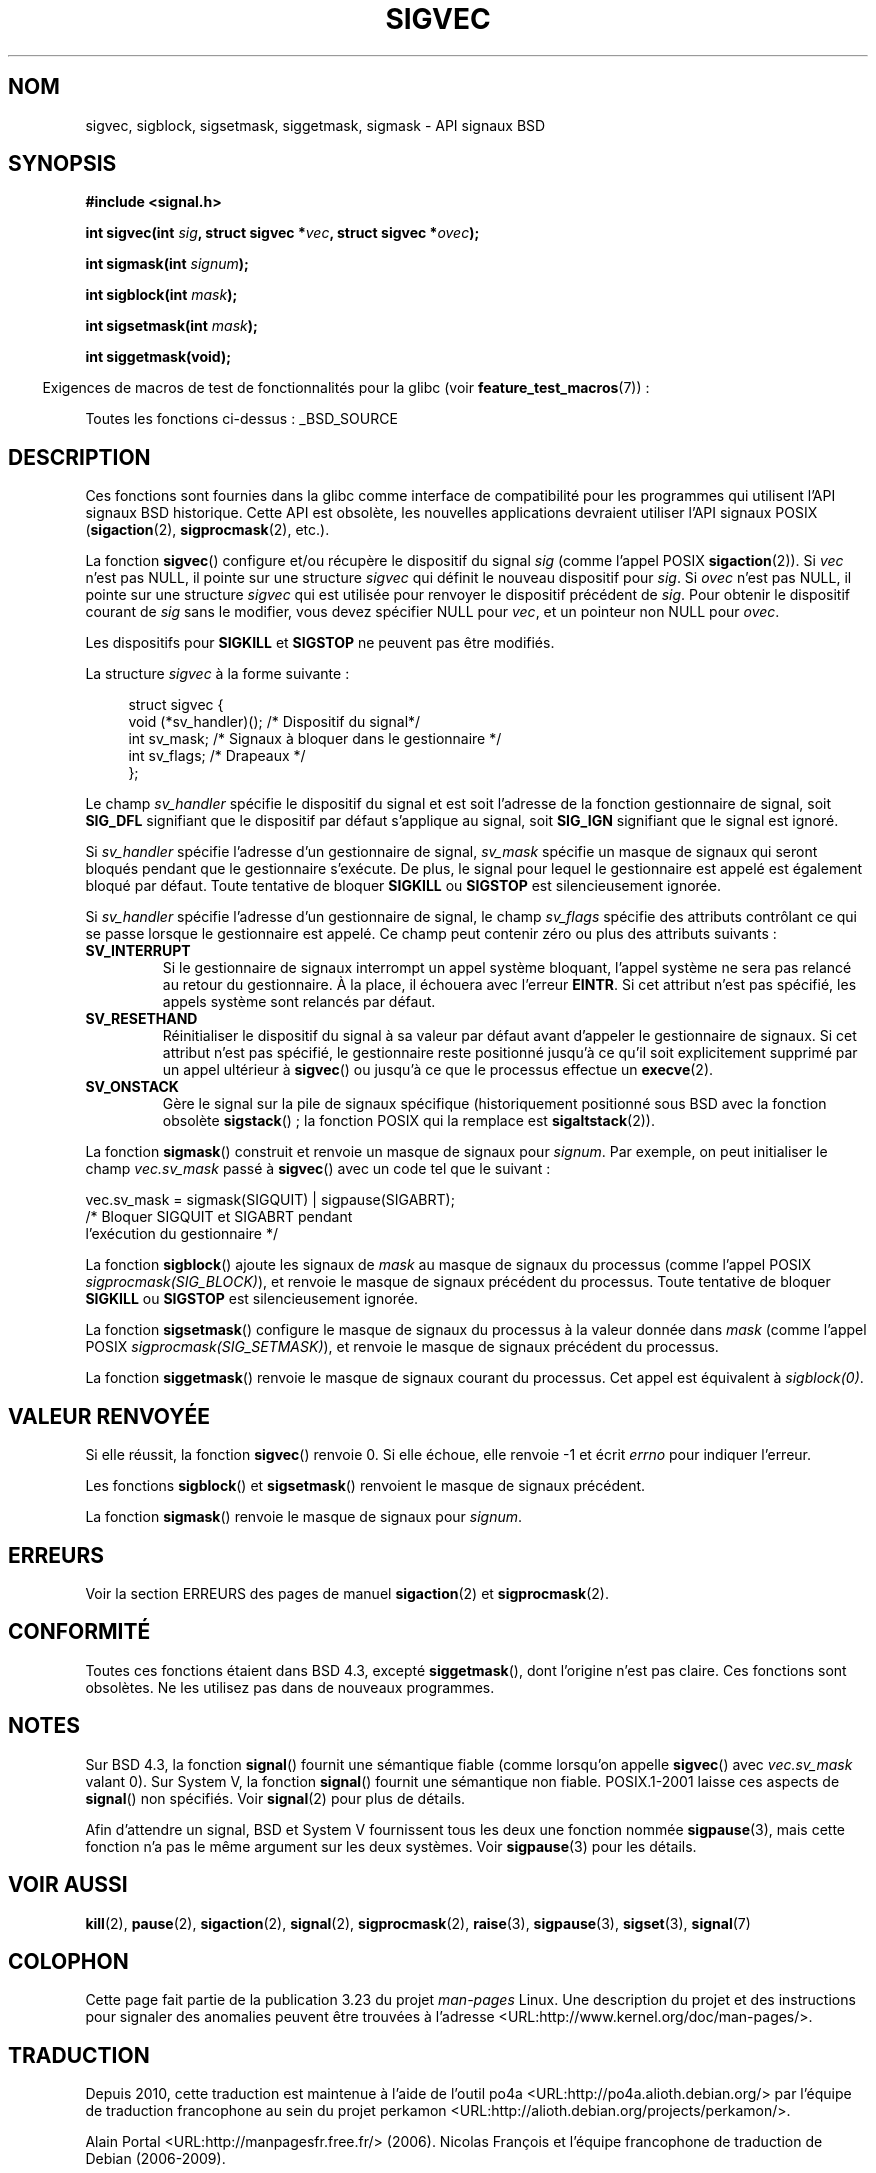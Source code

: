 .\" t
.\" Copyright (c) 2005 by Michael Kerrisk <mtk.manpages@gmail.com>
.\"
.\" Permission is granted to make and distribute verbatim copies of this
.\" manual provided the copyright notice and this permission notice are
.\" preserved on all copies.
.\"
.\" Permission is granted to copy and distribute modified versions of this
.\" manual under the conditions for verbatim copying, provided that the
.\" entire resulting derived work is distributed under the terms of a
.\" permission notice identical to this one.
.\"
.\" Since the Linux kernel and libraries are constantly changing, this
.\" manual page may be incorrect or out-of-date.  The author(s) assume no
.\" responsibility for errors or omissions, or for damages resulting from
.\" the use of the information contained herein.  The author(s) may not
.\" have taken the same level of care in the production of this manual,
.\" which is licensed free of charge, as they might when working
.\" professionally.
.\"
.\" Formatted or processed versions of this manual, if unaccompanied by
.\" the source, must acknowledge the copyright and authors of this work.
.\"
.\"*******************************************************************
.\"
.\" This file was generated with po4a. Translate the source file.
.\"
.\"*******************************************************************
.TH SIGVEC 3 "26 juillet 2007" Linux "Manuel du programmeur Linux"
.SH NOM
sigvec, sigblock, sigsetmask, siggetmask, sigmask \- API signaux BSD
.SH SYNOPSIS
\fB#include <signal.h>\fP
.sp
\fBint sigvec(int \fP\fIsig\fP\fB, struct sigvec *\fP\fIvec\fP\fB, struct sigvec
*\fP\fIovec\fP\fB);\fP
.sp
\fBint sigmask(int \fP\fIsignum\fP\fB);\fP
.sp
\fBint sigblock(int \fP\fImask\fP\fB);\fP
.sp
\fBint sigsetmask(int \fP\fImask\fP\fB);\fP
.sp
\fBint siggetmask(void);\fP
.sp
.in -4n
Exigences de macros de test de fonctionnalités pour la glibc (voir
\fBfeature_test_macros\fP(7))\ :
.in
.sp
Toutes les fonctions ci\-dessus\ : _BSD_SOURCE
.SH DESCRIPTION
Ces fonctions sont fournies dans la glibc comme interface de compatibilité
pour les programmes qui utilisent l'API signaux BSD historique. Cette API
est obsolète, les nouvelles applications devraient utiliser l'API signaux
POSIX (\fBsigaction\fP(2), \fBsigprocmask\fP(2), etc.).

La fonction \fBsigvec\fP() configure et/ou récupère le dispositif du signal
\fIsig\fP (comme l'appel POSIX \fBsigaction\fP(2)). Si \fIvec\fP n'est pas NULL, il
pointe sur une structure \fIsigvec\fP qui définit le nouveau dispositif pour
\fIsig\fP. Si \fIovec\fP n'est pas NULL, il pointe sur une structure \fIsigvec\fP qui
est utilisée pour renvoyer le dispositif précédent de \fIsig\fP. Pour obtenir
le dispositif courant de \fIsig\fP sans le modifier, vous devez spécifier NULL
pour \fIvec\fP, et un pointeur non NULL pour \fIovec\fP.

Les dispositifs pour \fBSIGKILL\fP et \fBSIGSTOP\fP ne peuvent pas être modifiés.

La structure \fIsigvec\fP à la forme suivante\ :
.in +4n
.nf

struct sigvec {
    void (*sv_handler)();  /* Dispositif du signal*/
    int    sv_mask;        /* Signaux à bloquer dans le gestionnaire */
    int    sv_flags;       /* Drapeaux */
};

.fi
.in
Le champ \fIsv_handler\fP spécifie le dispositif du signal et est soit
l'adresse de la fonction gestionnaire de signal, soit \fBSIG_DFL\fP signifiant
que le dispositif par défaut s'applique au signal, soit \fBSIG_IGN\fP
signifiant que le signal est ignoré.

Si \fIsv_handler\fP spécifie l'adresse d'un gestionnaire de signal, \fIsv_mask\fP
spécifie un masque de signaux qui seront bloqués pendant que le gestionnaire
s'exécute. De plus, le signal pour lequel le gestionnaire est appelé est
également bloqué par défaut. Toute tentative de bloquer \fBSIGKILL\fP ou
\fBSIGSTOP\fP est silencieusement ignorée.

Si \fIsv_handler\fP spécifie l'adresse d'un gestionnaire de signal, le champ
\fIsv_flags\fP spécifie des attributs contrôlant ce qui se passe lorsque le
gestionnaire est appelé. Ce champ peut contenir zéro ou plus des attributs
suivants\ :
.TP 
\fBSV_INTERRUPT\fP
Si le gestionnaire de signaux interrompt un appel système bloquant, l'appel
système ne sera pas relancé au retour du gestionnaire. À la place, il
échouera avec l'erreur \fBEINTR\fP. Si cet attribut n'est pas spécifié, les
appels système sont relancés par défaut.
.TP 
\fBSV_RESETHAND\fP
Réinitialiser le dispositif du signal à sa valeur par défaut avant d'appeler
le gestionnaire de signaux. Si cet attribut n'est pas spécifié, le
gestionnaire reste positionné jusqu'à ce qu'il soit explicitement supprimé
par un appel ultérieur à \fBsigvec\fP() ou jusqu'à ce que le processus effectue
un \fBexecve\fP(2).
.TP 
\fBSV_ONSTACK\fP
Gère le signal sur la pile de signaux spécifique (historiquement positionné
sous BSD avec la fonction obsolète \fBsigstack\fP()\ ; la fonction POSIX qui la
remplace est \fBsigaltstack\fP(2)).
.PP
La fonction \fBsigmask\fP() construit et renvoie un masque de signaux pour
\fIsignum\fP. Par exemple, on peut initialiser le champ \fIvec.sv_mask\fP passé à
\fBsigvec\fP() avec un code tel que le suivant\ :
.nf

    vec.sv_mask = sigmask(SIGQUIT) | sigpause(SIGABRT);
                /* Bloquer SIGQUIT et SIGABRT pendant
                   l'exécution du gestionnaire */
.fi
.PP
La fonction \fBsigblock\fP() ajoute les signaux de \fImask\fP au masque de signaux
du processus (comme l'appel POSIX \fIsigprocmask(SIG_BLOCK)\fP), et renvoie le
masque de signaux précédent du processus. Toute tentative de bloquer
\fBSIGKILL\fP ou \fBSIGSTOP\fP est silencieusement ignorée.
.PP
La fonction \fBsigsetmask\fP() configure le masque de signaux du processus à la
valeur donnée dans \fImask\fP (comme l'appel POSIX
\fIsigprocmask(SIG_SETMASK)\fP), et renvoie le masque de signaux précédent du
processus.
.PP
La fonction \fBsiggetmask\fP() renvoie le masque de signaux courant du
processus. Cet appel est équivalent à \fIsigblock(0)\fP.
.SH "VALEUR RENVOYÉE"
Si elle réussit, la fonction \fBsigvec\fP() renvoie 0. Si elle échoue, elle
renvoie \-1 et écrit \fIerrno\fP pour indiquer l'erreur.

Les fonctions \fBsigblock\fP() et \fBsigsetmask\fP() renvoient le masque de
signaux précédent.

La fonction \fBsigmask\fP() renvoie le masque de signaux pour \fIsignum\fP.
.SH ERREURS
Voir la section ERREURS des pages de manuel \fBsigaction\fP(2) et
\fBsigprocmask\fP(2).
.SH CONFORMITÉ
Toutes ces fonctions étaient dans BSD\ 4.3, excepté \fBsiggetmask\fP(), dont
l'origine n'est pas claire. Ces fonctions sont obsolètes. Ne les utilisez
pas dans de nouveaux programmes.
.SH NOTES
Sur BSD\ 4.3, la fonction \fBsignal\fP() fournit une sémantique fiable (comme
lorsqu'on appelle \fBsigvec\fP() avec \fIvec.sv_mask\fP valant 0). Sur System\ V,
la fonction \fBsignal\fP() fournit une sémantique non fiable. POSIX.1\-2001
laisse ces aspects de \fBsignal\fP() non spécifiés. Voir \fBsignal\fP(2) pour plus
de détails.

Afin d'attendre un signal, BSD et System\ V fournissent tous les deux une
fonction nommée \fBsigpause\fP(3), mais cette fonction n'a pas le même argument
sur les deux systèmes. Voir \fBsigpause\fP(3) pour les détails.
.SH "VOIR AUSSI"
\fBkill\fP(2), \fBpause\fP(2), \fBsigaction\fP(2), \fBsignal\fP(2), \fBsigprocmask\fP(2),
\fBraise\fP(3), \fBsigpause\fP(3), \fBsigset\fP(3), \fBsignal\fP(7)
.SH COLOPHON
Cette page fait partie de la publication 3.23 du projet \fIman\-pages\fP
Linux. Une description du projet et des instructions pour signaler des
anomalies peuvent être trouvées à l'adresse
<URL:http://www.kernel.org/doc/man\-pages/>.
.SH TRADUCTION
Depuis 2010, cette traduction est maintenue à l'aide de l'outil
po4a <URL:http://po4a.alioth.debian.org/> par l'équipe de
traduction francophone au sein du projet perkamon
<URL:http://alioth.debian.org/projects/perkamon/>.
.PP
Alain Portal <URL:http://manpagesfr.free.fr/>\ (2006).
Nicolas François et l'équipe francophone de traduction de Debian\ (2006-2009).
.PP
Veuillez signaler toute erreur de traduction en écrivant à
<perkamon\-l10n\-fr@lists.alioth.debian.org>.
.PP
Vous pouvez toujours avoir accès à la version anglaise de ce document en
utilisant la commande
«\ \fBLC_ALL=C\ man\fR \fI<section>\fR\ \fI<page_de_man>\fR\ ».
